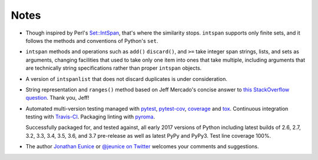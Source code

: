 Notes
=====

* Though inspired by Perl's `Set::IntSpan <http://search.cpan.org/~swmcd/Set-IntSpan/IntSpan.pm>`_,
  that's where the similarity stops.
  ``intspan`` supports only finite sets, and it
  follows the methods and conventions of Python's ``set``.

* ``intspan`` methods and operations such as ``add()`` ``discard()``, and
  ``>=`` take integer span strings, lists, and sets as arguments, changing
  facilities that used to take only one item into ones that take multiple,
  including arguments that are technically string specifications rather than
  proper ``intspan`` objects.

* A version of ``intspanlist`` that does not discard duplicates is under
  consideration.

* String representation and ``ranges()`` method
  based on Jeff Mercado's concise answer to `this
  StackOverflow question <http://codereview.stackexchange.com/questions/5196/grouping-consecutive-numbers-into-ranges-in-python-3-2>`_.
  Thank you, Jeff!

* Automated multi-version testing managed with `pytest
  <http://pypi.python.org/pypi/pytest>`_, `pytest-cov
  <http://pypi.python.org/pypi/pytest-cov>`_,
  `coverage <https://pypi.python.org/pypi/coverage/4.0b1>`_
  and `tox
  <http://pypi.python.org/pypi/tox>`_. Continuous integration testing
  with `Travis-CI <https://travis-ci.org/jonathaneunice/intspan>`_.
  Packaging linting with `pyroma <https://pypi.python.org/pypi/pyroma>`_.

  Successfully packaged for, and
  tested against, all early 2017 versions of Python
  including latest builds of 2.6, 2.7, 3.2, 3.3, 3.4, 3.5,
  3.6, and 3.7 pre-release as well as latest PyPy and PyPy3. Test line coverage 100%.

* The author `Jonathan Eunice <mailto:jonathan.eunice@gmail.com>`_ or
  `@jeunice on Twitter <http://twitter.com/jeunice>`_
  welcomes your comments and suggestions.

